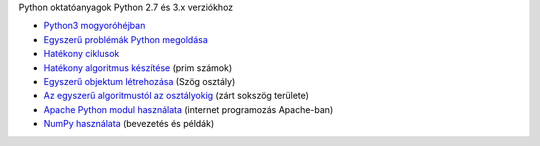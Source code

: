Python oktatóanyagok Python 2.7 és 3.x verziókhoz

- `Python3 mogyoróhéjban <python3_oktato.rst>`_
- `Egyszerű problémák Python megoldása <simple.rst>`_
- `Hatékony ciklusok <effective_loops.rst>`_
- `Hatékony algoritmus készítése <effective_algorithm.rst>`_ (prim számok)
- `Egyszerű objektum létrehozása <angle_algorithms.rst>`_ (Szög osztály)
- `Az egyszerű algoritmustól az osztályokig <area.rst>`_ (zárt sokszög területe)
- `Apache Python modul használata <apache_python.rst>`_ (internet programozás Apache-ban)
- `NumPy használata <numpy.rst>`_ (bevezetés és példák)
